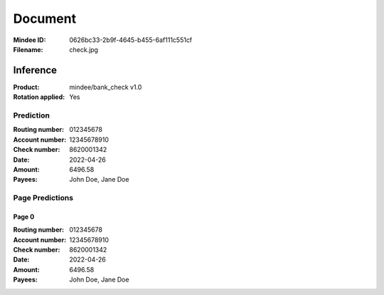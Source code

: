 ########
Document
########
:Mindee ID: 0626bc33-2b9f-4645-b455-6af111c551cf
:Filename: check.jpg

Inference
#########
:Product: mindee/bank_check v1.0
:Rotation applied: Yes

Prediction
==========
:Routing number: 012345678
:Account number: 12345678910
:Check number: 8620001342
:Date: 2022-04-26
:Amount: 6496.58
:Payees: John Doe, Jane Doe

Page Predictions
================

Page 0
------
:Routing number: 012345678
:Account number: 12345678910
:Check number: 8620001342
:Date: 2022-04-26
:Amount: 6496.58
:Payees: John Doe, Jane Doe
